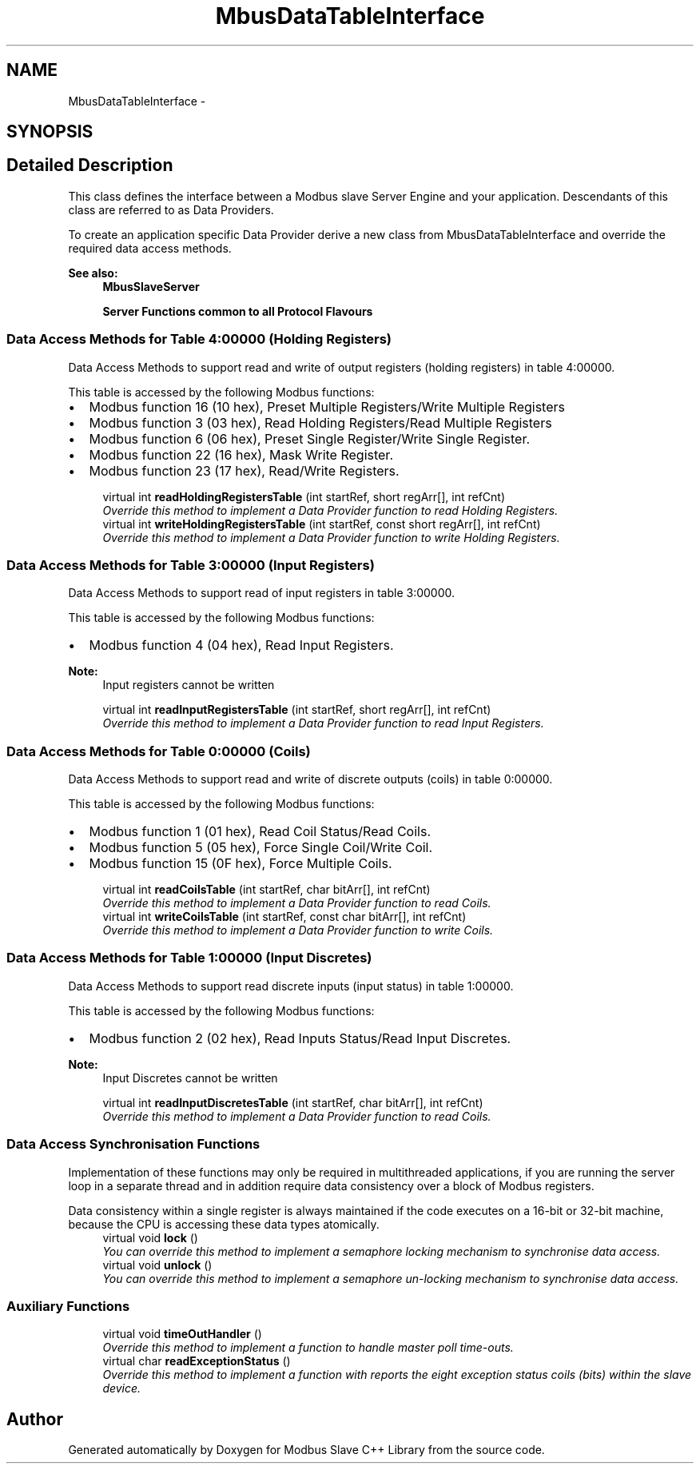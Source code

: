 .TH "MbusDataTableInterface" 3 "20 Oct 2006" "Modbus Slave C++ Library" \" -*- nroff -*-
.ad l
.nh
.SH NAME
MbusDataTableInterface \- 
.SH SYNOPSIS
.br
.PP
.SH "Detailed Description"
.PP 
This class defines the interface between a Modbus slave Server Engine and your application. Descendants of this class are referred to as Data Providers. 

To create an application specific Data Provider derive a new class from MbusDataTableInterface and override the required data access methods.
.PP
\fBSee also:\fP
.RS 4
\fBMbusSlaveServer\fP 
.PP
\fBServer Functions common to all Protocol Flavours\fP 
.RE
.PP

.PP
.SS "Data Access Methods for Table 4:00000 (Holding Registers)"
Data Access Methods to support read and write of output registers (holding registers) in table 4:00000.
.PP
This table is accessed by the following Modbus functions:
.PP
.IP "\(bu" 2
Modbus function 16 (10 hex), Preset Multiple Registers/Write Multiple Registers
.IP "\(bu" 2
Modbus function 3 (03 hex), Read Holding Registers/Read Multiple Registers
.IP "\(bu" 2
Modbus function 6 (06 hex), Preset Single Register/Write Single Register.
.IP "\(bu" 2
Modbus function 22 (16 hex), Mask Write Register.
.IP "\(bu" 2
Modbus function 23 (17 hex), Read/Write Registers. 
.PP

.in +1c
.ti -1c
.RI "virtual int \fBreadHoldingRegistersTable\fP (int startRef, short regArr[], int refCnt)"
.br
.RI "\fIOverride this method to implement a Data Provider function to read Holding Registers. \fP"
.ti -1c
.RI "virtual int \fBwriteHoldingRegistersTable\fP (int startRef, const short regArr[], int refCnt)"
.br
.RI "\fIOverride this method to implement a Data Provider function to write Holding Registers. \fP"
.in -1c
.SS "Data Access Methods for Table 3:00000 (Input Registers)"
Data Access Methods to support read of input registers in table 3:00000.
.PP
This table is accessed by the following Modbus functions:
.PP
.IP "\(bu" 2
Modbus function 4 (04 hex), Read Input Registers.
.PP
.PP
\fBNote:\fP
.RS 4
Input registers cannot be written 
.RE
.PP

.in +1c
.ti -1c
.RI "virtual int \fBreadInputRegistersTable\fP (int startRef, short regArr[], int refCnt)"
.br
.RI "\fIOverride this method to implement a Data Provider function to read Input Registers. \fP"
.in -1c
.SS "Data Access Methods for Table 0:00000 (Coils)"
Data Access Methods to support read and write of discrete outputs (coils) in table 0:00000.
.PP
This table is accessed by the following Modbus functions:
.PP
.IP "\(bu" 2
Modbus function 1 (01 hex), Read Coil Status/Read Coils.
.IP "\(bu" 2
Modbus function 5 (05 hex), Force Single Coil/Write Coil.
.IP "\(bu" 2
Modbus function 15 (0F hex), Force Multiple Coils. 
.PP

.in +1c
.ti -1c
.RI "virtual int \fBreadCoilsTable\fP (int startRef, char bitArr[], int refCnt)"
.br
.RI "\fIOverride this method to implement a Data Provider function to read Coils. \fP"
.ti -1c
.RI "virtual int \fBwriteCoilsTable\fP (int startRef, const char bitArr[], int refCnt)"
.br
.RI "\fIOverride this method to implement a Data Provider function to write Coils. \fP"
.in -1c
.SS "Data Access Methods for Table 1:00000 (Input Discretes)"
Data Access Methods to support read discrete inputs (input status) in table 1:00000.
.PP
This table is accessed by the following Modbus functions:
.PP
.IP "\(bu" 2
Modbus function 2 (02 hex), Read Inputs Status/Read Input Discretes.
.PP
.PP
\fBNote:\fP
.RS 4
Input Discretes cannot be written 
.RE
.PP

.in +1c
.ti -1c
.RI "virtual int \fBreadInputDiscretesTable\fP (int startRef, char bitArr[], int refCnt)"
.br
.RI "\fIOverride this method to implement a Data Provider function to read Coils. \fP"
.in -1c
.SS "Data Access Synchronisation Functions"
Implementation of these functions may only be required in multithreaded applications, if you are running the server loop in a separate thread and in addition require data consistency over a block of Modbus registers.
.PP
Data consistency within a single register is always maintained if the code executes on a 16-bit or 32-bit machine, because the CPU is accessing these data types atomically. 
.in +1c
.ti -1c
.RI "virtual void \fBlock\fP ()"
.br
.RI "\fIYou can override this method to implement a semaphore locking mechanism to synchronise data access. \fP"
.ti -1c
.RI "virtual void \fBunlock\fP ()"
.br
.RI "\fIYou can override this method to implement a semaphore un-locking mechanism to synchronise data access. \fP"
.in -1c
.SS "Auxiliary Functions"

.in +1c
.ti -1c
.RI "virtual void \fBtimeOutHandler\fP ()"
.br
.RI "\fIOverride this method to implement a function to handle master poll time-outs. \fP"
.ti -1c
.RI "virtual char \fBreadExceptionStatus\fP ()"
.br
.RI "\fIOverride this method to implement a function with reports the eight exception status coils (bits) within the slave device. \fP"
.in -1c

.SH "Author"
.PP 
Generated automatically by Doxygen for Modbus Slave C++ Library from the source code.
